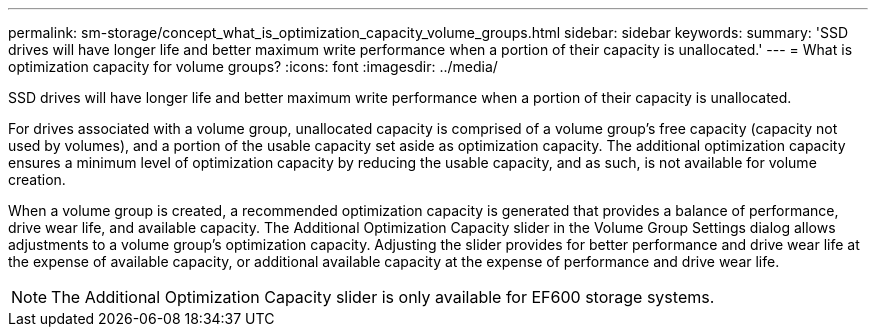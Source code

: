 ---
permalink: sm-storage/concept_what_is_optimization_capacity_volume_groups.html
sidebar: sidebar
keywords: 
summary: 'SSD drives will have longer life and better maximum write performance when a portion of their capacity is unallocated.'
---
= What is optimization capacity for volume groups?
:icons: font
:imagesdir: ../media/

[.lead]
SSD drives will have longer life and better maximum write performance when a portion of their capacity is unallocated.

For drives associated with a volume group, unallocated capacity is comprised of a volume group's free capacity (capacity not used by volumes), and a portion of the usable capacity set aside as optimization capacity. The additional optimization capacity ensures a minimum level of optimization capacity by reducing the usable capacity, and as such, is not available for volume creation.

When a volume group is created, a recommended optimization capacity is generated that provides a balance of performance, drive wear life, and available capacity. The Additional Optimization Capacity slider in the Volume Group Settings dialog allows adjustments to a volume group's optimization capacity. Adjusting the slider provides for better performance and drive wear life at the expense of available capacity, or additional available capacity at the expense of performance and drive wear life.

[NOTE]
====
The Additional Optimization Capacity slider is only available for EF600 storage systems.
====
